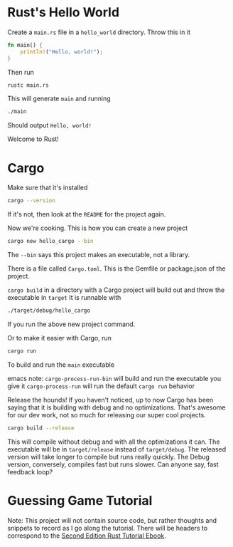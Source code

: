 * Rust's Hello World
Create a ~main.rs~ file in a ~hello_world~ directory. Throw this in it
#+BEGIN_SRC rust
fn main() {
    println!("Hello, world!");
}
#+END_SRC
Then run
#+BEGIN_SRC bash
rustc main.rs
#+END_SRC
This will generate ~main~ and running
#+BEGIN_SRC bash
./main
#+END_SRC
Should output ~Hello, world!~

Welcome to Rust!
* Cargo
Make sure that it's installed
#+BEGIN_SRC bash
cargo --version
#+END_SRC
If it's not, then look at the ~README~ for the project again.

Now we're cooking. This is how you can create a new project
#+BEGIN_SRC bash
cargo new hello_cargo --bin
#+END_SRC
The ~--bin~ says this project makes an executable, not a library.

There is a file called ~Cargo.toml~. This is the Gemfile or package.json of the project.

~cargo build~ in a directory with a Cargo project will build out and throw the executable in ~target~
It is runnable with
#+BEGIN_SRC bash
./target/debug/hello_cargo
#+END_SRC
If you run the above new project command.

Or to make it easier with Cargo, run
#+BEGIN_SRC bash
cargo run
#+END_SRC
To build and run the ~main~ executable

emacs note:
~cargo-process-run-bin~ will build and run the executable you give it
~cargo-process-run~ will run the default ~cargo run~ behavior

Release the hounds! If you haven't noticed, up to now Cargo has been saying that it is
building with debug and no optimizations. That's awesome for our dev work, not so much
for releasing our super cool projects.
#+BEGIN_SRC bash
cargo build --release
#+END_SRC
This will compile without debug and with all the optimizations it can. The executable
will be in ~target/release~ instead of ~target/debug~. The released version will take
longer to compile but runs really quickly. The Debug version, conversely, compiles fast
but runs slower. Can anyone say, fast feedback loop?
* Guessing Game Tutorial
Note: This project will not contain source code, but rather thoughts and snippets
to record as I go along the tutorial. There will be headers to correspond to the
[[https://doc.rust-lang.org/book/second-edition/ch02-00-guessing-game-tutorial.html][Second Edition Rust Tutorial Ebook]].
